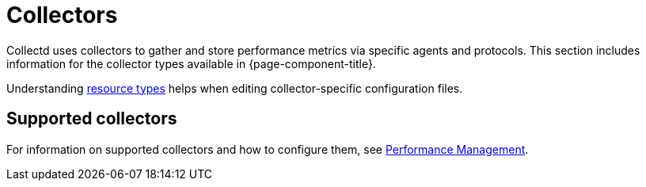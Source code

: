 
[[collectors-overview]]
= Collectors
:description: Overview of collectors in OpenNMS Horizon/Meridian to gather and store performance metrics via specific agents and protocols.

Collectd uses collectors to gather and store performance metrics via specific agents and protocols.
This section includes information for the collector types available in {page-component-title}.

Understanding xref:operation:deep-dive/performance-data-collection/resource-types.adoc[resource types] helps when editing collector-specific configuration files.

== Supported collectors

For information on supported collectors and how to configure them, see xref:operation:deep-dive/performance-data-collection/introduction.adoc[Performance Management].
